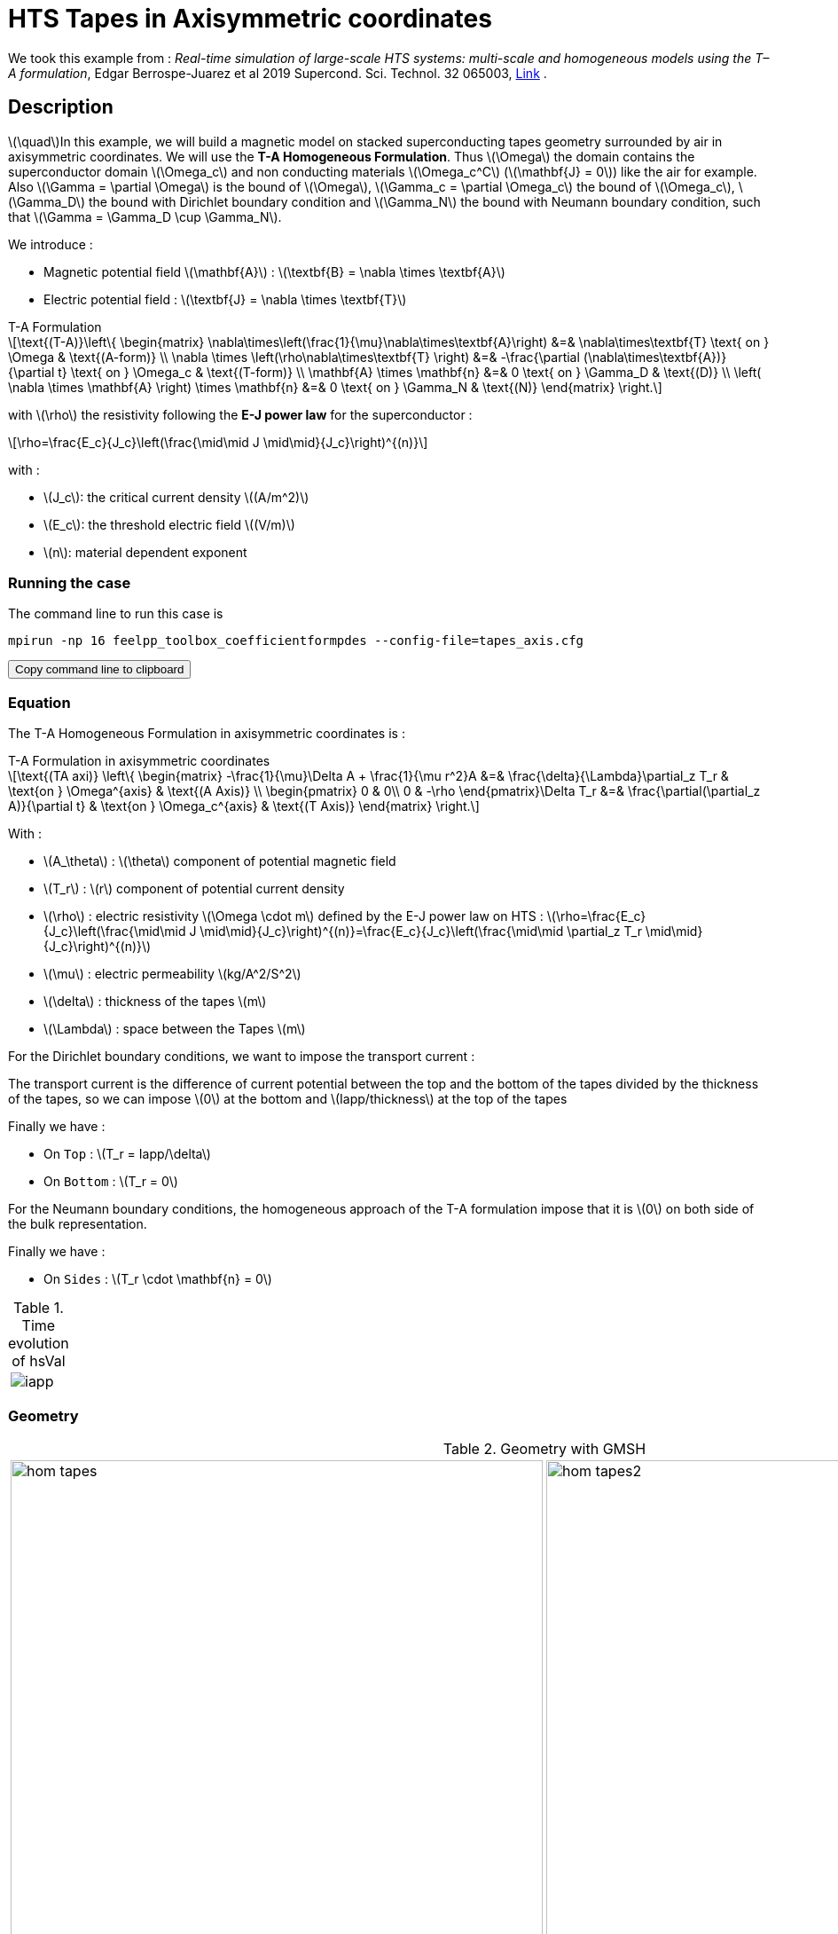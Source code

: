 = HTS Tapes in Axisymmetric coordinates

:stem: latexmath
:toc: left

:page-vtkjs: true
:page-plotly: true

:uri-data: https://github.com/feelpp/feelpp-hts/blob/master/src/cases
:uri-data-edit: https://github.com/feelpp/feelpp-hts/edit/master/src/cases

We took this example from : [[juarez]] __Real-time simulation of large-scale HTS systems: multi-scale and homogeneous models using the T–A formulation__, Edgar Berrospe-Juarez et al 2019 Supercond. Sci. Technol. 32 065003, https://www.htsmodelling.com/?page_id=748#TA_multi_scale[Link] .

== Description
stem:[\quad]In this example, we will build a magnetic model on stacked superconducting tapes geometry surrounded by air in axisymmetric coordinates. We will use the *T-A Homogeneous Formulation*.
Thus stem:[\Omega] the domain contains the superconductor domain stem:[\Omega_c] and non conducting materials stem:[\Omega_c^C] (stem:[\mathbf{J} = 0]) like the air for example. Also stem:[\Gamma = \partial \Omega] is the bound of stem:[\Omega], stem:[\Gamma_c = \partial \Omega_c] the bound of stem:[\Omega_c], stem:[\Gamma_D] the bound with Dirichlet boundary condition and stem:[\Gamma_N] the bound with Neumann boundary condition, such that stem:[\Gamma = \Gamma_D \cup \Gamma_N].

We introduce : 

* Magnetic potential field stem:[\mathbf{A}] : stem:[\textbf{B} = \nabla \times \textbf{A}]

* Electric potential field : stem:[\textbf{J} = \nabla \times \textbf{T}]

[example,caption="",title="T-A Formulation"]
[[ta_formulation]]
====
[stem]
++++
\text{(T-A)}\left\{ \begin{matrix}
	\nabla\times\left(\frac{1}{\mu}\nabla\times\textbf{A}\right) &=& \nabla\times\textbf{T} \text{ on } \Omega & \text{(A-form)} \\
	\nabla \times \left(\rho\nabla\times\textbf{T} \right) &=& -\frac{\partial (\nabla\times\textbf{A})}{\partial t} \text{ on } \Omega_c & \text{(T-form)} \\
	\mathbf{A} \times \mathbf{n} &=& 0 \text{ on } \Gamma_D & \text{(D)} \\
	\left( \nabla \times \mathbf{A} \right) \times \mathbf{n} &=& 0 \text{ on } \Gamma_N & \text{(N)}
\end{matrix} \right.
++++


with stem:[\rho] the resistivity following the *E-J power law* for the superconductor :
[stem]
++++
\rho=\frac{E_c}{J_c}\left(\frac{\mid\mid J \mid\mid}{J_c}\right)^{(n)}
++++

with :

* stem:[J_c]: the critical current density stem:[(A/m^2)]

* stem:[E_c]: the threshold electric field stem:[(V/m)]

* stem:[n]: material dependent exponent

====


=== Running the case

The command line to run this case is

[[command-line]]
[source,sh]
----
mpirun -np 16 feelpp_toolbox_coefficientformpdes --config-file=tapes_axis.cfg
----

++++
<button class="btn" data-clipboard-target="#command-line">
Copy command line to clipboard
</button>
++++

=== Equation 

The  T-A Homogeneous Formulation in axisymmetric coordinates is :

[example,caption="",title="T-A Formulation in axisymmetric coordinates"]
====
[stem]
++++
\text{(TA axi)}
\left\{ \begin{matrix}
    -\frac{1}{\mu}\Delta A  + \frac{1}{\mu r^2}A &=& \frac{\delta}{\Lambda}\partial_z T_r  & \text{on } \Omega^{axis} & \text{(A Axis)} \\
    \begin{pmatrix}
0 & 0\\
0 & -\rho
\end{pmatrix}\Delta T_r &=& \frac{\partial(\partial_z A)}{\partial t} & \text{on } \Omega_c^{axis} & \text{(T Axis)}
\end{matrix} \right.
++++

With : 

* stem:[A_\theta] : stem:[\theta] component of potential magnetic field

* stem:[T_r] : stem:[r] component of potential current density

* stem:[\rho] : electric resistivity stem:[\Omega \cdot m] defined by the E-J power law on HTS :
stem:[\rho=\frac{E_c}{J_c}\left(\frac{\mid\mid J \mid\mid}{J_c}\right)^{(n)}=\frac{E_c}{J_c}\left(\frac{\mid\mid \partial_z T_r \mid\mid}{J_c}\right)^{(n)}]

* stem:[\mu] : electric permeability stem:[kg/A^2/S^2]

* stem:[\delta] : thickness of the tapes stem:[m]

* stem:[\Lambda] : space between the Tapes stem:[m]
====


For the Dirichlet boundary conditions, we want to impose the transport current :

The transport current is the difference of current potential between the top and the bottom of the tapes divided by the thickness of the tapes, so we can impose stem:[0] at the bottom and stem:[Iapp/thickness] at the top of the tapes

Finally we have :

* On `Top` : stem:[T_r = Iapp/\delta]
* On `Bottom` : stem:[T_r = 0]

For the Neumann boundary conditions, the homogeneous approach of the T-A formulation impose that it is stem:[0] on both side of the bulk representation.


Finally we have :

* On `Sides` : stem:[T_r \cdot \mathbf{n} = 0]

.Time evolution of hsVal
|====
a|image:Tapes/T-A-Formulation/cfpdes_axis/iapp.png[]
|====

=== Geometry

.Geometry with GMSH
[cols="a,a"]
|===
|image::Tapes/T-A-Formulation/cfpdes_axis/hom_tapes.png[,width=600]
|image::Tapes/T-A-Formulation/cfpdes_axis/hom_tapes2.png[,width=600]
|===


.Mesh with GMSH
|====
a|image:Tapes/T-A-Formulation/cfpdes_axis/hom_tapesmesh.png[,width=600]
|====

== Input

.Parameter table

[width="100%",options="header,footer"]
|====================
| Notation | Description  | Value  | Unit  | Note
5+s|Paramètres globale
| stem:[t] | times |  | s |
| stem:[timestep] | time step | 2e-4 | s |
| stem:[tf] | final time | 15 | s |
|stem:[A] | magnetic potential field | |stem:[T m] |
|stem:[T] | electric potential field | |stem:[A/m] |
| stem:[thickness_{tape}] | tapes width | stem:[1e-6] | stem:[m] |
| stem:[thickness_{cell}] | space between the tapes | stem:[250e-6] | stem:[m] |
| stem:[height] | tapes height | stem:[12e-3] | stem:[m] |
| stem:[f] | frequency | stem:[50] | stem:[Hz] |
| stem:[Imax] | maximal current | stem:[300] | stem:[A] |
| stem:[Iapp] | applied current | stem:[0.5*Imax*sin(2*\pi*f*t)] | stem:[A] |

5+s|Air
| stem:[\mu=\mu_0] | magnetic permeability of vacuum | stem:[4\pi.10^{-7}] | stem:[kg \, m / A^2 / S^2] |

5+s|Cylinder
| stem:[\mu=\mu_0] | magnetic permeability of vacuum | stem:[4\pi.10^{-7}] | stem:[kg \, m / A^2 / S^2] |
| stem:[J_c] | critical current density | stem:[3.10^8] | stem:[A/m^2] |
| stem:[E_c] | threshold electric field | stem:[10^{-4}] |stem:[V/m] |
| stem:[n] | material dependent exponent | stem:[20] | |
| stem:[\rho] | electrical resistivity (described by the stem:[E-J] power law) | stem:[\frac{e_c}{j_c}\left(\frac{\mid\mid \partial_z T_r \mid\mid}{j_c}\right)^{(n)}] | stem:[\Omega\cdot m] |


|====================

== Data files

The case data files are available in Github link:{uri-data}/Tapes/T-A-Formulation/cfpdes_axis_hom[here]

* link:{uri-data}/Tapes/T-A-Formulation/cfpdes_axis_hom/tapes_axis.cfg[CFG file] - [link:{uri-data-edit}/Tapes/T-A-Formulation/cfpdes_axis_hom/tapes_axis.cfg[Edit the file]]
* link:{uri-data}/Tapes/T-A-Formulation/cfpdes_axis_hom/tapes_axis.json[JSON file] - [link:{uri-data-edit}/Tapes/T-A-Formulation/cfpdes_axis_hom/tapes_axis.json[Edit the file]]


=== Json file

==== Mesh

This section of the Model JSON file setup the mesh.

//.Example of Materials section
[source,json]
----
"Meshes":
    {
        "cfpdes":
        {
            "Import":
            {
                "filename":"$cfgdir/tapes.geo",<1>
                "hsize":0.0006<2>
            }
        }
    },
----
<1> the geometric file
<2> mesh size

==== Materials

This section of the Model JSON file defines material properties linking the Physical Entities in the mesh data structures to these properties.

//.Example of Materials section
[source,json]
----
"Materials":
    {
        "Conductor":<1>
        {
            "markers":["Bulks"],<1>
            
            "rhoHTS":"ec/Jc0*((abs(current_grad_T_rt_1)/Jc0)^(n)):ec:Jc0:n:current_grad_T_rt_1",<2>

            "J":"current_grad_T_1*(thickness_tape/thickness_cell):thickness_tape:thickness_cell:current_grad_T_1"
        },
        "Air":<1>
        {
	        "markers":["Air","Spherical_shell"]<1>
        }
    },
----
<1> gives the name of the physical entity (here `Physical Surface`) associated to the Material.
<2> stem:[\rho]  is defined by the E-J power law

==== Models

This section of the Model JSON file defines material properties linking the Physical Entities in the mesh data structures to these properties.

//.Example of Materials section
[source,json]
----
"Models":<1>
    {
        "cfpdes":{
            "equations":["magnetic","current"]<2>
        },
        "magnetic":{<3>
            "common":{
                "setup":{
                    "unknown":
                    {
                        "basis":"Pch1",<4>
                        "name":"A",<5>
                        "symbol":"A"<6>
                    }
                }
            },
            "models":[<7>
                {<8>
                "name":"magnetic_Conductor",
                "materials":"Conductor",<9>
                "setup":{
                    "coefficients":{<10>
                        "c":"x/mu:x:mu",
                        "a":"1/mu/x:mu:x",
                        "f":"x*materials_Conductor_J:x:materials_Conductor_J"
                    }
                }
            },{<8>
                "name":"magnetic_Air",
                "materials":"Air",<9>
                "setup":{
                    "coefficients":{<10>
                        "c":"x/mu:x:mu",
                        "a":"1/mu/x:mu:x"
                    }
                }
            }]
        },
        "current":{<3>
            "common":{
                "setup":{
                    "unknown":
                    {
                        "basis":"Pch1",<4>
                        "name":"T",<5>
                        "symbol":"T"<6>
                    }
                }
            },
            "models":[<7>
                {<8>
                "name":"current_Conductor",
                "materials":"Conductor",<9>
                "setup":{
                    "coefficients":{<10>
                        "c":"{0,0,0,x*materials_Conductor_rhoHTS}:x:materials_Conductor_rhoHTS",
                        "f":"(magnetic_grad_A_1-magnetic_grad_A_previous_1)*x/timestep
                                :x:magnetic_grad_A_1:magnetic_grad_A_previous_1:timestep"
                    }
                }
            }]
        }
    },
----
<1> start section `Models` defined by the toolbox to define the main configuration and particularly the set of equations to be solved
<2> set of equations to be solved
<3> toolbox keyword that allows identifying the kind of model
<4> equation unknown's basis
<5> equation unknown's name
<6> equation unknown's symbol
<7> models for the different materials
<8> start JSON object of first model
<9> list of materials associated to the model
<10> CFPDES coefficients




==== Boundary Conditions

This section of the Model JSON file defines the boundary conditions.

[source,json]
----
"BoundaryConditions":
    {
        "current":<1>
        {
            "Dirichlet":<2>
            {
                "Top":<3>
                {
                    "expr":"Iapp/thickness_tape:thickness_tape:Iapp"
                },
                "Bottom":<3>
                {
                    "expr":"0"
                }
            },
            "Neumann":<2>
            {
                "Sides":<3>
                {
                    "expr":0
                }
            }
        },
        "magnetic": <1>
        {
            "Dirichlet": <2>
            {
                "magdir":
                {
                    "markers":["Symmetry_line","Exterior_boundary"], <3>
                    "expr":"0"
                }
            }
        }
    },
----
<1> the field name of the toolbox to which the boundary condition is associated
<2> the type of boundary condition to apply, here `Dirichlet` or `Neumann`
<3> the physical entity (associated to the mesh) to which the condition is applied


==== Post Process
[source,json]
----
"PostProcess":
    {
        "use-model-name":1,
        "cfpdes":<1>
        {
            "Exports":<2>
            {
                "fields":["Atheta"],<3>
                "expr":<4>
                {
                    "B":<5>
                    {
                        "expr":"{-magnetic_grad_Atheta_1,magnetic_grad_Atheta_0+magnetic_Atheta/x}
                                    :magnetic_grad_Atheta_0:magnetic_grad_Atheta_1:magnetic_Atheta:x",
                        "representation":["element"]
                    },
                    "Jphi":<6>
                    {
                        "expr":"current_grad_T_rt_1:current_grad_T_rt_1",
                        "markers":["Bulks"]<7>
                    }
                }
            }
        }
    }
}
----
<1> the field name of the toolbox to which the post-processing is associated
<2> the `Exports` identifies the toolbox fields that have to be exported for visualisation
<3> the list of fields to be exported
<4> the list of expressions assiocated to the fields to be exported
<5> `B` is for the magnetic flux density
<6> `Jphi` is for the current density
<7> the physical entity (associated to the mesh) to which the expression is applied

=== CFG file

The Model CFG (`.cfg`) files allow to pass command line options to {feelpp} applications. In particular, it allows to  define the solution strategy and configure the linear/non-linear algebraic solvers.

The Cfg file used is
----
directory=feelpp-hts/tapes/cfpdes_axis_homogeneous<1>

case.dimension=2<2>

[cfpdes]<3>
filename=$cfgdir/tapes_axis.json<4>

verbose_solvertimer=1<5>
solver=Newton<6>

pc-type=lu
ksp-type=preonly

ksp-monitor=1<7>
snes-monitor=1<8>
snes-maxit=500<9>

solver.nonlinear.apply-dof-elimination-on-initial-guess=0

[cfpdes.magnetic]<10>
bdf.order=1<11>

[ts]<12>
time-initial=0<13>
time-step=0.0002<14>
time-final=0.02<15>
restart.at-last-save=true<16>
----
<1> the directory where the results are exported
<2>	the dimension of the application, by default 3D
<3> toolbox prefix
<4> the associated Json file
<5> information on solver time
<6> the non-linear solver
<7> ksp-monitor
<8> snes-monitor
<9> maximum number of iteration
<10> cfpdes.magnetic
<11> cfpdes.magnetic order
<12> time setup
<13> time initial
<14> time step
<15> time final
<16> restart at last save


== Results

// The results that we obtain with this formulation with *Feelpp* are compared to the results of the article *Real-time simulation of large-scale HTS systems : multi-scale and homogeneous models using the T-A formulation*  where the software *Comsol* is used.


=== Electric current density

// The electric current density stem:[j_\theta] is defined by :

// [stem]
// ++++
//     j_\theta=\frac{\partial T}{\partial z}
// ++++

video::4k0RAQOwvwM[youtube, title="Electric current density stem:[J (A/m^2)]", width=720, height=400]

We compare the distribution of the electric current density on the Oz axis between the tapes at the instant stem:[t=0.005s] with *Feelpp* and *Comsol*.
++++
<div id="myDiv3"></div>
    <script type="text/javascript">

    function makeplot3() {

        Plotly.d3.csv("https://gist.githubusercontent.com/jermuzet/5314f37c7fb3caad25edc7ba68b699d3/raw/43c3d1267f572e5aa9880682a4a79ed4aa5c9043/cfpdetahom_Oz2.csv", function(file1) {
            Plotly.d3.csv("https://gist.githubusercontent.com/jermuzet/16ccc5ac4a93995a00ae2f38f65f9072/raw/d6f124fbfc0c3eaaecef8f945224c374bb5e46d1/comsoltahom_J.csv", function(file2) {
                processData3(file1,file2);});
        });
    };
    


    function processData3(file1,file2) {
        console.log(file1);
        var x1 = [], y = [], x2 =[], z=[], standard_deviation = [];

        for (var i=0; i<file1.length; i++) {
            row1 = file1[i];
            x1.push( row1['Points:1'] );
            y.push( row1['cfpdes.expr.Jz']);
        }
        for (var i=0; i<file2.length; i++) {
            row2 = file2[i];
            x2.push( row2['z'] );
            z.push( row2['J']);
        }

        console.log( 'X1',x1, 'SD',standard_deviation );
        console.log( 'Y',y, 'SD',standard_deviation );
        console.log( 'X2',x2, 'SD',standard_deviation );
        console.log( 'Z',z, 'SD',standard_deviation );
        makePlotly3( x1, y, x2, z, standard_deviation );
    }


    function makePlotly3( x1, y, x2, z, standard_deviation ){
        var plotDiv = document.getElementById("plot");
        var traces1 = {
            x: x1,
            y: y,
            name: 'Feelpp',
            type: 'scatter'
        };

        var traces2 = {
            x: x2,
            y: z,
            name: 'Comsol'
        };

        var data = [traces1, traces2];

        Plotly.newPlot('myDiv3', data, {title: 'J_theta on the Oz axis between the tapes at t=0.005s'});
    };

    makeplot3();

    </script>
++++
[cols="a"]
|===
^|*L2 Relative Error Norm* : stem:[9.98 \%]
|===

=== Magnetic flux density

// The magnetic flux density stem:[B] is defined by:

// [stem]
// ++++
//     B=\nabla\times A =\begin{pmatrix}-\partial_z A_\theta\\ 0\\ \frac{1}{r}\partial_r (rA_\theta)\end{pmatrix}
// ++++


video::AgSLSLyXVn4[youtube, title="Magnitude of the Magnetic flux density stem:[B (T)]", width=720, height=400]

// As such, stem:[B_r=-\partial_z A_\theta] and stem:[B_z=\frac{1}{r}\partial_r (rA_\theta)] :

// [cols="a,a"]
// |===
// |video::PasMiDU-ALI[youtube, title="r_component of the magnetic flux density stem:[B_r (T)]", width=720, height=400]
// |video::_JNWJDeDElQ[youtube, title="z_component of the magnetic flux density stem:[B_z (T)]", width=720, height=400]
// |===

We compare the distribution of the r-component of the magnetic flux density on the Oz axis between the tapes at the instant stem:[t=0.005s] with *Feelpp* and *Comsol*.
++++
<div id="myDiv"></div>
    <script type="text/javascript">

    function makeplot() {

        Plotly.d3.csv("https://gist.githubusercontent.com/jermuzet/90e4c195b4812b695307bfca79286279/raw/8ed2adb752251971d7b1e1e10b50da31cb3d9572/cfpdetahom_Oz.csv", function(file1) {
            Plotly.d3.csv("https://gist.githubusercontent.com/jermuzet/061eabea43b1f52a35a75be583e6a8d4/raw/f214909d665eab74eace1cee84a2650b3ab23f0a/comsoltahom_Br.csv", function(file2) {
                processData(file1,file2);});
        });
    };
    


    function processData(file1,file2) {
        console.log(file1);
        var x1 = [], y = [], x2 =[], z=[], standard_deviation = [];

        for (var i=0; i<file1.length; i++) {
            row1 = file1[i];
            x1.push( row1['Points:1'] );
            y.push( row1['cfpdes.expr.B:0']);
        }
        for (var i=0; i<file2.length; i++) {
            row2 = file2[i];
            x2.push( row2['z'] );
            z.push( row2['Br']);
        }

        console.log( 'X1',x1, 'SD',standard_deviation );
        console.log( 'Y',y, 'SD',standard_deviation );
        console.log( 'X2',x2, 'SD',standard_deviation );
        console.log( 'Z',z, 'SD',standard_deviation );
        makePlotly( x1, y, x2, z, standard_deviation );
    }


    function makePlotly( x1, y, x2, z, standard_deviation ){
        var plotDiv = document.getElementById("plot");
        var traces1 = {
            x: x1,
            y: y,
            name: 'Feelpp'
        };

        var traces2 = {
            x: x2,
            y: z,
            name: 'Comsol'
        };

        var data = [traces1, traces2];

        Plotly.newPlot('myDiv', data, {title: 'B_r on the Oz axis between the tapes at t=0.005s'});
    };

    makeplot();

    </script>

++++
[cols="a"]
|===
^|*L2 Relative Error Norm* : stem:[2.86 \%]
|===

We also compare the distribution of the z-component of the magnetic flux density on the Or axis across the tapes at the instants stem:[t=0.005s] with *Feelpp* and *Comsol*.
++++
<div id="myDiv2"></div>
    <script type="text/javascript">

    function makeplot2() {

        Plotly.d3.csv("https://gist.githubusercontent.com/jermuzet/c39eba67f50a91df6ab28b008cdb32ea/raw/2feb23eb8040363055e0aab821a1ad7d0bffc920/cfpdetahom_Or.csv", function(file1) {
            Plotly.d3.csv("https://gist.githubusercontent.com/jermuzet/e839e527fb181927825e42e419b70d84/raw/c09a64a05c7bc69cb35512d28f7ff9cdd236fb1f/comsoltahom_Bz.csv", function(file2) {
                processData2(file1,file2);});
        });
    };
    


    function processData2(file1,file2) {
        console.log(file1);
        var x1 = [], y = [], x2 =[], z=[], standard_deviation = [];

        for (var i=0; i<file1.length; i++) {
            row1 = file1[i];
            x1.push( row1['Points:0'] );
            y.push( row1['cfpdes.expr.B:1']);
        }
        for (var i=0; i<file2.length; i++) {
            row2 = file2[i];
            x2.push( row2['r'] );
            z.push( row2['Bz']);
        }

        console.log( 'X1',x1, 'SD',standard_deviation );
        console.log( 'Y',y, 'SD',standard_deviation );
        console.log( 'X2',x2, 'SD',standard_deviation );
        console.log( 'Z',z, 'SD',standard_deviation );
        makePlotly2( x1, y, x2, z, standard_deviation );
    }


    function makePlotly2( x1, y, x2, z, standard_deviation ){
        var plotDiv = document.getElementById("plot");
        var traces1 = {
            x: x1,
            y: y,
            name: 'Feelpp'
        };

        var traces2 = {
            x: x2,
            y: z,
            name: 'Comsol'
        };

        var data = [traces1, traces2];

        Plotly.newPlot('myDiv2', data, {title: 'B_z on the Or axis between the tapes at t=0.005s'});
    };

    makeplot2();

    </script>

++++
[cols="a"]
|===
^|*L2 Relative Error Norm* : stem:[3.02 \%]
|===
